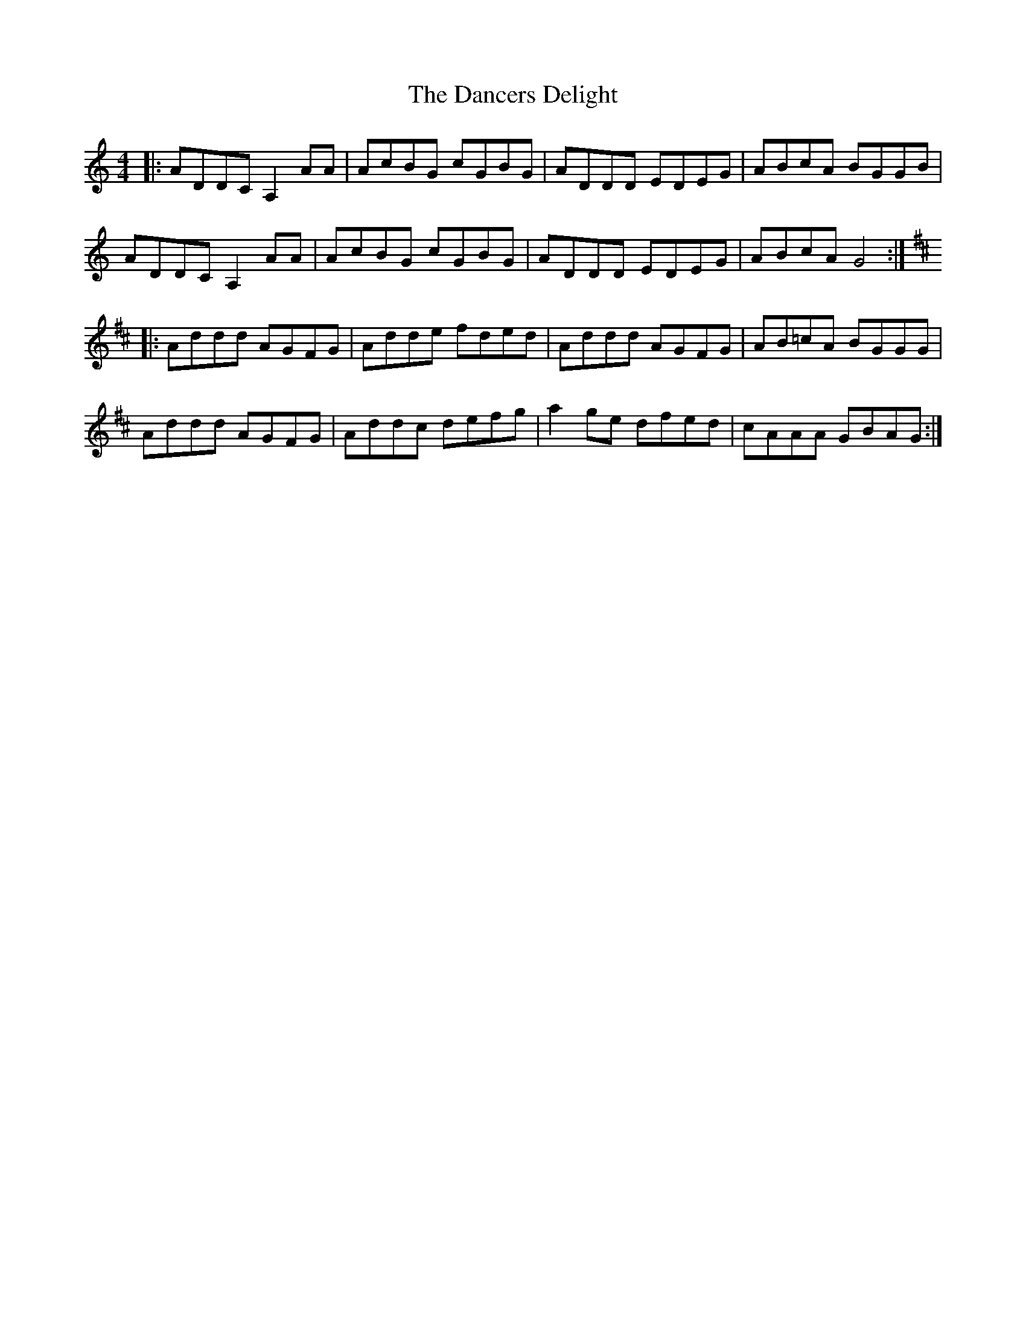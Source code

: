 X: 9300
T: Dancers Delight, The
R: reel
M: 4/4
K: Ddorian
|:ADDC A,2 AA|AcBG cGBG|ADDD EDEG|ABcA BGGB|
ADDC A,2 AA|AcBG cGBG|ADDD EDEG|ABcA G4:|
K:D
|:Addd AGFG|Adde fded|Addd AGFG|AB=cA BGGG|
Addd AGFG|Addc defg|a2 ge dfed|cAAA GBAG:|


